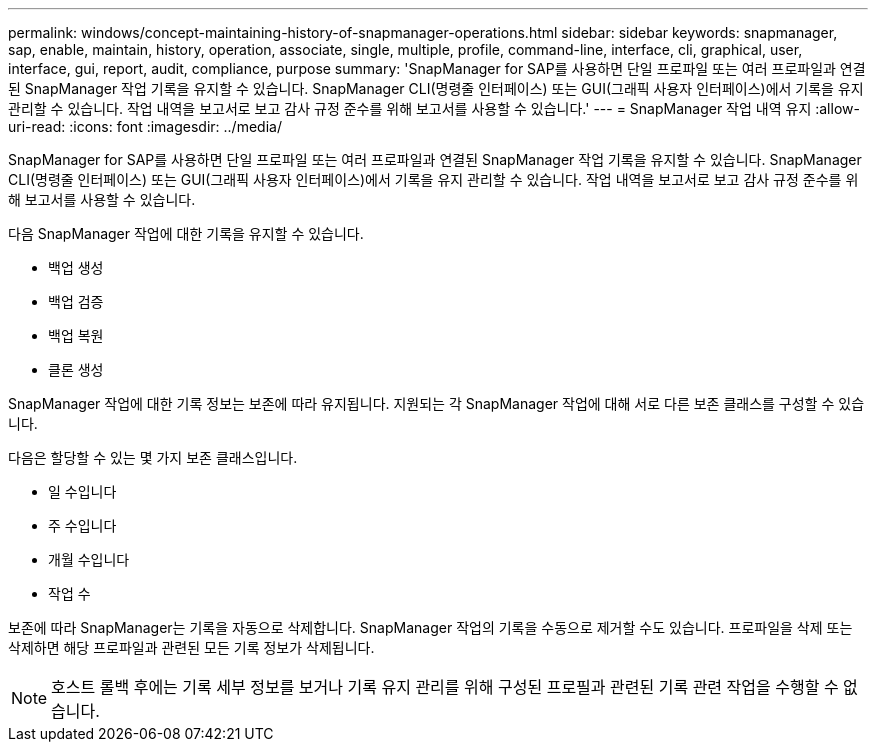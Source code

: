 ---
permalink: windows/concept-maintaining-history-of-snapmanager-operations.html 
sidebar: sidebar 
keywords: snapmanager, sap, enable, maintain, history, operation, associate, single, multiple, profile, command-line, interface, cli, graphical, user, interface, gui, report, audit, compliance, purpose 
summary: 'SnapManager for SAP를 사용하면 단일 프로파일 또는 여러 프로파일과 연결된 SnapManager 작업 기록을 유지할 수 있습니다. SnapManager CLI(명령줄 인터페이스) 또는 GUI(그래픽 사용자 인터페이스)에서 기록을 유지 관리할 수 있습니다. 작업 내역을 보고서로 보고 감사 규정 준수를 위해 보고서를 사용할 수 있습니다.' 
---
= SnapManager 작업 내역 유지
:allow-uri-read: 
:icons: font
:imagesdir: ../media/


[role="lead"]
SnapManager for SAP를 사용하면 단일 프로파일 또는 여러 프로파일과 연결된 SnapManager 작업 기록을 유지할 수 있습니다. SnapManager CLI(명령줄 인터페이스) 또는 GUI(그래픽 사용자 인터페이스)에서 기록을 유지 관리할 수 있습니다. 작업 내역을 보고서로 보고 감사 규정 준수를 위해 보고서를 사용할 수 있습니다.

다음 SnapManager 작업에 대한 기록을 유지할 수 있습니다.

* 백업 생성
* 백업 검증
* 백업 복원
* 클론 생성


SnapManager 작업에 대한 기록 정보는 보존에 따라 유지됩니다. 지원되는 각 SnapManager 작업에 대해 서로 다른 보존 클래스를 구성할 수 있습니다.

다음은 할당할 수 있는 몇 가지 보존 클래스입니다.

* 일 수입니다
* 주 수입니다
* 개월 수입니다
* 작업 수


보존에 따라 SnapManager는 기록을 자동으로 삭제합니다. SnapManager 작업의 기록을 수동으로 제거할 수도 있습니다. 프로파일을 삭제 또는 삭제하면 해당 프로파일과 관련된 모든 기록 정보가 삭제됩니다.


NOTE: 호스트 롤백 후에는 기록 세부 정보를 보거나 기록 유지 관리를 위해 구성된 프로필과 관련된 기록 관련 작업을 수행할 수 없습니다.
